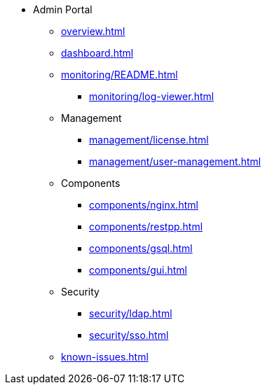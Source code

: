 * Admin Portal
** xref:overview.adoc[]
** xref:dashboard.adoc[]
** xref:monitoring/README.adoc[]
*** xref:monitoring/log-viewer.adoc[]
** Management
*** xref:management/license.adoc[]
*** xref:management/user-management.adoc[]
** Components
*** xref:components/nginx.adoc[]
*** xref:components/restpp.adoc[]
*** xref:components/gsql.adoc[]
*** xref:components/gui.adoc[]
** Security
*** xref:security/ldap.adoc[]
*** xref:security/sso.adoc[]
** xref:known-issues.adoc[]
